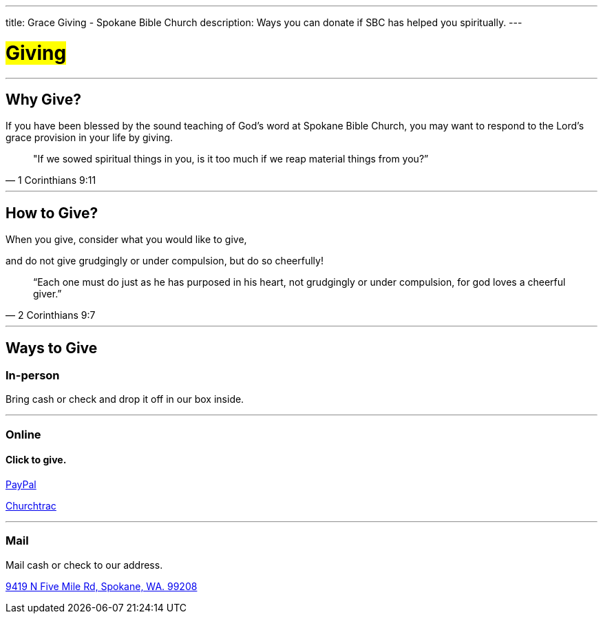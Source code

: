 ---
title: Grace Giving - Spokane Bible Church
description: Ways you can donate if SBC has helped you spiritually.
---

= #Giving#

'''

== Why Give?

If you have been blessed by the sound teaching of God’s word at Spokane Bible Church, you may want to respond to the Lord’s grace provision in your life by giving.

[quote,1 Corinthians 9:11]
"If we sowed spiritual things in you,
is it too much if we reap material things from you?”

'''

== How to Give?

When you give, consider what you would like to give,

and do not give grudgingly or under compulsion, but do so cheerfully!

[quote,2 Corinthians 9:7]
“Each one must do just as he has purposed in his heart,
not grudgingly or under compulsion,
for god loves a cheerful giver.”

'''

== Ways to Give

****

[discrete]
=== In-person

Bring cash or check and drop it off in our box inside.

***

[discrete]
=== Online

[discrete]
==== Click to give.

link:https://www.paypal.com/donate/?hosted_button_id=TMNJ96CRCCL96[PayPal]

link:https://musicteamsbc.churchtrac.com/give[Churchtrac]

***

[discrete]
=== Mail

Mail cash or check to our address.

https://maps.google.com/maps?ll=47.743965,-117.454475&z=14&t=m&hl=en&gl=US&mapclient=embed&cid=13561713776835168824[9419 N Five Mile Rd, Spokane, WA. 99208]

****
